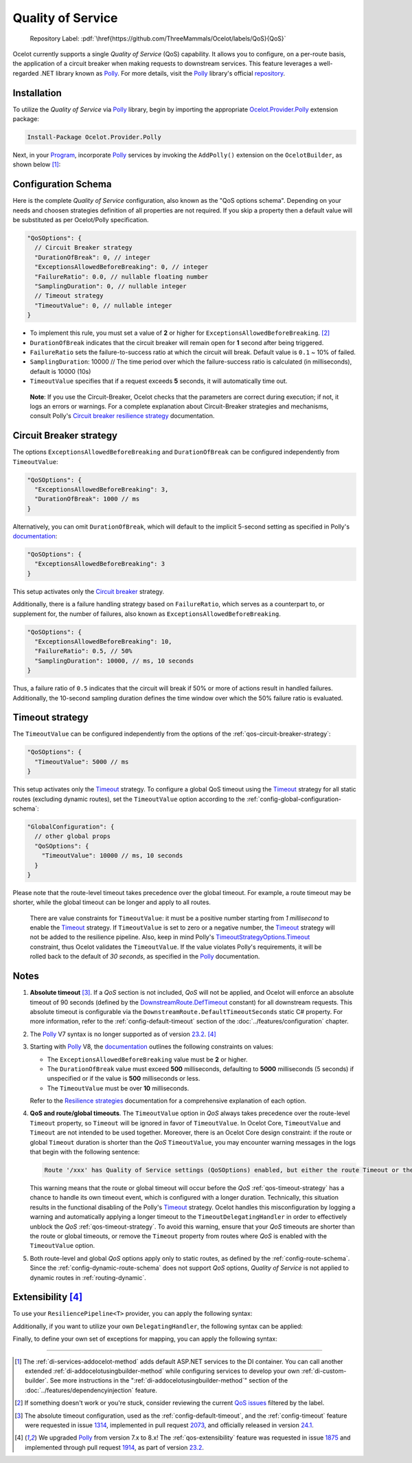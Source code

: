 .. role:: htm(raw)
  :format: html
.. role:: pdf(raw)
  :format: latex pdflatex
.. _Program: https://github.com/ThreeMammals/Ocelot/blob/main/samples/Basic/Program.cs
.. _Polly: https://www.thepollyproject.org
.. _documentation: https://www.pollydocs.org
.. |QoS_label| image:: https://img.shields.io/badge/-QoS-D3ADAF.svg
  :target: https://github.com/ThreeMammals/Ocelot/labels/QoS
  :alt: label QoS
  :class: img-valign-textbottom

Quality of Service
==================

  Repository Label: |QoS_label|:pdf:`\href{https://github.com/ThreeMammals/Ocelot/labels/QoS}{QoS}`

Ocelot currently supports a single *Quality of Service* (QoS) capability.
It allows you to configure, on a per-route basis, the application of a circuit breaker when making requests to downstream services.
This feature leverages a well-regarded .NET library known as `Polly`_.
For more details, visit the `Polly`_ library's official `repository <https://github.com/App-vNext/Polly>`_.

Installation
------------

To utilize the *Quality of Service* via `Polly`_ library, begin by importing the appropriate `Ocelot.Provider.Polly <https://www.nuget.org/packages/Ocelot.Provider.Polly>`_ extension package:

.. code-block:: powershell

    Install-Package Ocelot.Provider.Polly

Next, in your `Program`_, incorporate `Polly`_ services by invoking the ``AddPolly()`` extension on the ``OcelotBuilder``, as shown below [#f1]_:

.. code-block:: csharp
  :emphasize-lines: 5

  using Ocelot.Provider.Polly;

  builder.Services
      .AddOcelot(builder.Configuration)
      .AddPolly();

.. _qos-configuration-schema:

Configuration Schema
--------------------

Here is the complete *Quality of Service* configuration, also known as the "QoS options schema".
Depending on your needs and choosen strategies definition of all properties are not required.
If you skip a property then a default value will be substituted as per Ocelot/Polly specification.

.. code-block:: json

  "QoSOptions": {
    // Circuit Breaker strategy
    "DurationOfBreak": 0, // integer
    "ExceptionsAllowedBeforeBreaking": 0, // integer
    "FailureRatio": 0.0, // nullable floating number
    "SamplingDuration": 0, // nullable integer
    // Timeout strategy
    "TimeoutValue": 0, // nullable integer
  }

- To implement this rule, you must set a value of **2** or higher for ``ExceptionsAllowedBeforeBreaking``. [#f2]_
- ``DurationOfBreak`` indicates that the circuit breaker will remain open for **1** second after being triggered.
- ``FailureRatio`` sets the failure-to-success ratio at which the circuit will break. Default value is ``0.1`` ~ 10% of failed.
- ``SamplingDuration``: 10000 // The time period over which the failure-success ratio is calculated (in milliseconds), default is 10000 (10s)
- ``TimeoutValue`` specifies that if a request exceeds **5** seconds, it will automatically time out.

.. _break1: http://break.do

  **Note**: If you use the Circuit-Breaker, Ocelot checks that the parameters are correct during execution; if not, it logs an errors or warnings.
  For a complete explanation about Circuit-Breaker strategies and mechanisms, consult Polly's `Circuit breaker resilience strategy`_ documentation.

.. _qos-circuit-breaker-strategy:

Circuit Breaker strategy
------------------------
.. _Circuit breaker resilience strategy: https://www.pollydocs.org/strategies/circuit-breaker

The options ``ExceptionsAllowedBeforeBreaking`` and ``DurationOfBreak`` can be configured independently from ``TimeoutValue``:

.. code-block:: json

  "QoSOptions": {
    "ExceptionsAllowedBeforeBreaking": 3,
    "DurationOfBreak": 1000 // ms
  }

Alternatively, you can omit ``DurationOfBreak``, which will default to the implicit 5-second setting as specified in Polly's `documentation`_:

.. code-block:: json

  "QoSOptions": {
    "ExceptionsAllowedBeforeBreaking": 3
  }

This setup activates only the `Circuit breaker <https://www.pollydocs.org/strategies/circuit-breaker.html>`_ strategy.

Additionally, there is a failure handling strategy based on ``FailureRatio``, which serves as a counterpart to, or supplement for, the number of failures, also known as ``ExceptionsAllowedBeforeBreaking``.

.. code-block:: json

  "QoSOptions": {
    "ExceptionsAllowedBeforeBreaking": 10,
    "FailureRatio": 0.5, // 50%
    "SamplingDuration": 10000, // ms, 10 seconds
  }

Thus, a failure ratio of ``0.5`` indicates that the circuit will break if 50% or more of actions result in handled failures.
Additionally, the 10-second sampling duration defines the time window over which the 50% failure ratio is evaluated.

.. _qos-timeout-strategy:

Timeout strategy
----------------
.. _Timeout: https://www.pollydocs.org/strategies/timeout.html

The ``TimeoutValue`` can be configured independently from the options of the :ref:`qos-circuit-breaker-strategy`:

.. code-block:: json

  "QoSOptions": {
    "TimeoutValue": 5000 // ms
  }

This setup activates only the `Timeout`_ strategy.
To configure a global QoS timeout using the `Timeout`_ strategy for all static routes (excluding dynamic routes), set the ``TimeoutValue`` option according to the :ref:`config-global-configuration-schema`:

.. code-block:: json

  "GlobalConfiguration": {
    // other global props
    "QoSOptions": {
      "TimeoutValue": 10000 // ms, 10 seconds
    }
  }

Please note that the route-level timeout takes precedence over the global timeout.
For example, a route timeout may be shorter, while the global timeout can be longer and apply to all routes.

.. _TimeoutStrategyOptions.Timeout: https://www.pollydocs.org/api/Polly.Timeout.TimeoutStrategyOptions.html#Polly_Timeout_TimeoutStrategyOptions_Timeout

  There are value constraints for ``TimeoutValue``: it must be a positive number starting from *1 millisecond* to enable the `Timeout`_ strategy.
  If ``TimeoutValue`` is set to zero or a negative number, the `Timeout`_ strategy will not be added to the resilience pipeline.
  Also, keep in mind Polly's `TimeoutStrategyOptions.Timeout`_ constraint, thus Ocelot validates the ``TimeoutValue``.
  If the value violates Polly's requirements, it will be rolled back to the default of *30 seconds*, as specified in the `Polly`_ documentation.

.. _qos-notes:

Notes
-----
.. _DownstreamRoute.DefTimeout: https://github.com/search?q=repo%3AThreeMammals%2FOcelot%20DownstreamRoute.DefTimeout&type=code

1. **Absolute timeout** [#f3]_. If a *QoS* section is not included, *QoS* will not be applied, and Ocelot will enforce an absolute timeout of 90 seconds (defined by the `DownstreamRoute.DefTimeout`_ constant) for all downstream requests.
   This absolute timeout is configurable via the ``DownstreamRoute.DefaultTimeoutSeconds`` static C# property.
   For more information, refer to the :ref:`config-default-timeout` section of the :doc:`../features/configuration` chapter.

2. The `Polly`_ V7 syntax is no longer supported as of version `23.2`_. [#f4]_

3. Starting with `Polly`_ V8, the `documentation`_ outlines the following constraints on values:

   * The ``ExceptionsAllowedBeforeBreaking`` value must be **2** or higher.
   * The ``DurationOfBreak`` value must exceed **500** milliseconds, defaulting to **5000** milliseconds (5 seconds) if unspecified or if the value is **500** milliseconds or less.
   * The ``TimeoutValue`` must be over **10** milliseconds.

   Refer to the `Resilience strategies <https://www.pollydocs.org/strategies/index.html>`_ documentation for a comprehensive explanation of each option.

4. **QoS and route/global timeouts**.
   The ``TimeoutValue`` option in *QoS* always takes precedence over the route-level ``Timeout`` property, so ``Timeout`` will be ignored in favor of ``TimeoutValue``.
   In Ocelot Core, ``TimeoutValue`` and ``Timeout`` are not intended to be used together.
   Moreover, there is an Ocelot Core design constraint: if the route or global ``Timeout`` duration is shorter than the *QoS* ``TimeoutValue``, you may encounter warning messages in the logs that begin with the following sentence:

   .. code-block:: text

    Route '/xxx' has Quality of Service settings (QoSOptions) enabled, but either the route Timeout or the QoS TimeoutValue is misconfigured: ...

   This warning means that the route or global timeout will occur before the *QoS* :ref:`qos-timeout-strategy` has a chance to handle its own timeout event, which is configured with a longer duration.
   Technically, this situation results in the functional disabling of the Polly's `Timeout`_ strategy.
   Ocelot handles this misconfiguration by logging a warning and automatically applying a longer timeout to the ``TimeoutDelegatingHandler`` in order to effectively unblock the *QoS* :ref:`qos-timeout-strategy`.
   To avoid this warning, ensure that your *QoS* timeouts are shorter than the route or global timeouts, or remove the ``Timeout`` property from routes where *QoS* is enabled with the ``TimeoutValue`` option.

5. Both route-level and global *QoS* options apply only to static routes, as defined by the :ref:`config-route-schema`.
   Since the :ref:`config-dynamic-route-schema` does not support *QoS* options, *Quality of Service* is not applied to dynamic routes in :ref:`routing-dynamic`.

.. _qos-extensibility:

Extensibility [#f4]_
--------------------

To use your ``ResiliencePipeline<T>`` provider, you can apply the following syntax:

.. code-block:: csharp
  :emphasize-lines: 3

  builder.Services
      .AddOcelot(builder.Configuration)
      .AddPolly<MyProvider>();
  // MyProvider should implement IPollyQoSResiliencePipelineProvider<HttpResponseMessage> 
  // Note: you can use standard provider PollyQoSResiliencePipelineProvider

Additionally, if you want to utilize your own ``DelegatingHandler``, the following syntax can be applied:

.. code-block:: csharp
  :emphasize-lines: 3

  builder.Services
      .AddOcelot(builder.Configuration)
      .AddPolly<MyProvider>(MyQosDelegatingHandlerDelegate);
  // MyQosDelegatingHandlerDelegate is a delegate use to get a DelegatingHandler. Refer to Ocelot's PollyResiliencePipelineDelegatingHandler

Finally, to define your own set of exceptions for mapping, you can apply the following syntax:

.. code-block:: csharp
  :emphasize-lines: 11

  static Error CreateError(Exception e) => new RequestTimedOutError(e);
  Dictionary<Type, Func<Exception, Error>> MyErrorMapping = new()
  {
      {typeof(TaskCanceledException), CreateError},
      {typeof(TimeoutRejectedException), CreateError},
      {typeof(BrokenCircuitException), CreateError},
      {typeof(BrokenCircuitException<HttpResponseMessage>), CreateError},
  };
  builder.Services
      .AddOcelot(builder.Configuration)
      .AddPolly<MyProvider>(MyErrorMapping);
  // Note: Default error mapping is defined in the DefaultErrorMapping field of the Ocelot.Provider.Polly.OcelotBuilderExtensions class

""""

.. [#f1] The :ref:`di-services-addocelot-method` adds default ASP.NET services to the DI container. You can call another extended :ref:`di-addocelotusingbuilder-method` while configuring services to develop your own :ref:`di-custom-builder`. See more instructions in the ":ref:`di-addocelotusingbuilder-method`" section of the :doc:`../features/dependencyinjection` feature.
.. [#f2] If something doesn't work or you're stuck, consider reviewing the current `QoS issues <https://github.com/search?q=repo%3AThreeMammals%2FOcelot+QoS&type=issues>`_ filtered by the |QoS_label| label.
.. [#f3] The absolute timeout configuration, used as the :ref:`config-default-timeout`, and the :ref:`config-timeout` feature were requested in issue `1314`_, implemented in pull request `2073`_, and officially released in version `24.1`_.
.. [#f4] We upgraded `Polly`_ from version 7.x to 8.x! The :ref:`qos-extensibility` feature was requested in issue `1875`_ and implemented through pull request `1914`_, as part of version `23.2`_.

.. _1314: https://github.com/ThreeMammals/Ocelot/issues/1314
.. _1875: https://github.com/ThreeMammals/Ocelot/issues/1875
.. _1914: https://github.com/ThreeMammals/Ocelot/pull/1914
.. _2073: https://github.com/ThreeMammals/Ocelot/pull/2073
.. _23.2: https://github.com/ThreeMammals/Ocelot/releases/tag/23.2.0
.. _24.0: https://github.com/ThreeMammals/Ocelot/releases/tag/24.0.0
.. _24.1: https://github.com/ThreeMammals/Ocelot/releases/tag/24.1.0
